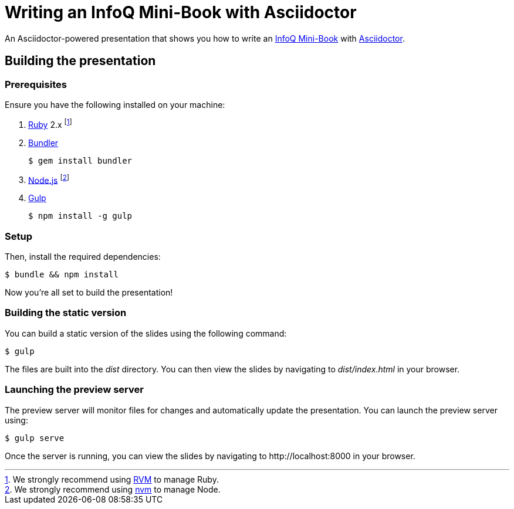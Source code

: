 = Writing an InfoQ Mini-Book with Asciidoctor

An Asciidoctor-powered presentation that shows you how to write an http://www.infoq.com/minibooks/[InfoQ Mini-Book] with
http://asciidoctor.org/[Asciidoctor].

== Building the presentation

=== Prerequisites

Ensure you have the following installed on your machine:

. https://www.ruby-lang.org[Ruby] 2.x footnote:[We strongly recommend using http://rvm.io[RVM] to manage Ruby.]
. http://bundler.io[Bundler]

 $ gem install bundler

. https://nodejs.org[Node.js] footnote:[We strongly recommend using https://github.com/creationix/nvm[nvm] to manage Node.]
. http://gulpjs.com[Gulp]

 $ npm install -g gulp

=== Setup

Then, install the required dependencies:

 $ bundle && npm install

Now you're all set to build the presentation!

=== Building the static version

You can build a static version of the slides using the following command:

 $ gulp

The files are built into the _dist_ directory.
You can then view the slides by navigating to _dist/index.html_ in your browser.

=== Launching the preview server

The preview server will monitor files for changes and automatically update the presentation.
You can launch the preview server using:

 $ gulp serve

Once the server is running, you can view the slides by navigating to \http://localhost:8000 in your browser.
